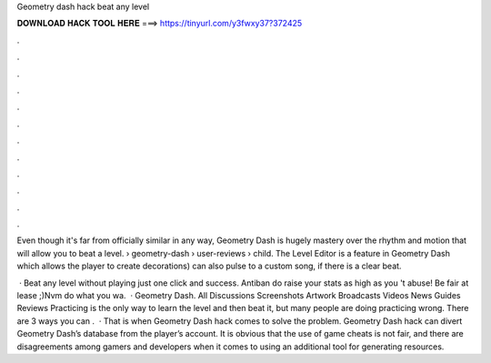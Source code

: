 Geometry dash hack beat any level



𝐃𝐎𝐖𝐍𝐋𝐎𝐀𝐃 𝐇𝐀𝐂𝐊 𝐓𝐎𝐎𝐋 𝐇𝐄𝐑𝐄 ===> https://tinyurl.com/y3fwxy37?372425



.



.



.



.



.



.



.



.



.



.



.



.

Even though it's far from officially similar in any way, Geometry Dash is hugely mastery over the rhythm and motion that will allow you to beat a level.  › geometry-dash › user-reviews › child. The Level Editor is a feature in Geometry Dash which allows the player to create decorations) can also pulse to a custom song, if there is a clear beat.

 · Beat any level without playing just one click and success. Antiban do raise your stats as high as you 't abuse! Be fair at lease ;)Nvm do what you wa.  · Geometry Dash. All Discussions Screenshots Artwork Broadcasts Videos News Guides Reviews Practicing is the only way to learn the level and then beat it, but many people are doing practicing wrong. There are 3 ways you can .  · That is when Geometry Dash hack comes to solve the problem. Geometry Dash hack can divert Geometry Dash’s database from the player’s account. It is obvious that the use of game cheats is not fair, and there are disagreements among gamers and developers when it comes to using an additional tool for generating resources.
